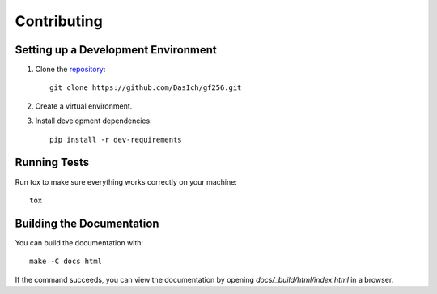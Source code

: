 Contributing
============


Setting up a Development Environment
------------------------------------

1. Clone the repository_::

     git clone https://github.com/DasIch/gf256.git

2. Create a virtual environment.
3. Install development dependencies::

     pip install -r dev-requirements


.. _repository: https://github.com/DasIch/gf256


Running Tests
-------------

Run tox to make sure everything works correctly on your machine::

  tox


Building the Documentation
--------------------------

You can build the documentation with::

  make -C docs html

If the command succeeds, you can view the documentation by opening
`docs/_build/html/index.html` in a browser.
